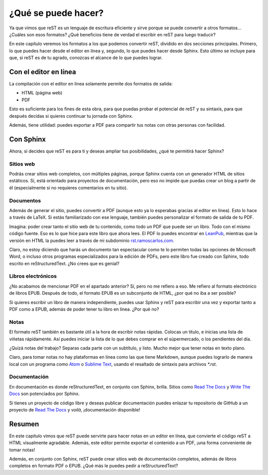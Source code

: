 ¿Qué se puede hacer?
====================



Ya que vimos que reST es un lenguaje de escritura eficiente y sirve porque se puede convertir a otros formatos... ¿Cuáles son esos formatos? ¿Qué beneficios tiene de verdad el escribir en reST para luego traducir?

En este capítulo veremos los formatos a los que podemos convertir reST, dividido en dos secciones principales. Primero, lo que puedes hacer desde el editor en línea y, segundo, lo que puedes hacer desde Sphinx. Esto último se incluye para que, si reST es de tu agrado, conozcas el alcance de lo que puedes lograr.



Con el editor en línea
----------------------



La compilación con el editor en línea solamente permite dos formatos de salida:

+ HTML (página web)
+ PDF

Esto es suficiente para los fines de esta obra, para que puedas probar el potencial de reST y su sintaxis, para que después decidas si quieres continuar tu jornada con Sphinx.

Además, tiene utilidad: puedes exportar a PDF para compartir tus notas con otras personas con facilidad.



Con Sphinx
----------



Ahora, si decides que reST es para ti y deseas ampliar tus posibilidades, ¿qué te permitirá hacer Sphinx?



Sitios web
^^^^^^^^^^



Podrás crear sitios web completos, con múltiples páginas, porque Sphinx cuenta con un generador HTML de sitios estáticos. Sí, está orientado para proyectos de documentación, pero eso no impide que puedas crear un blog a partir de él (especialmente si no requieres comentarios en tu sitio).



Documentos
^^^^^^^^^^



Además de generar el sitio, puedes convertir a PDF (aunque esto ya lo esperabas gracias al editor en línea). Esto lo hace a través de LaTeX. Si estás familiarizado con ese lenguaje, también puedes personalizar el formato de salida de tu PDF.

Imagina: poder crear tanto el sitio web de tu contenido, como todo un PDF que puede ser un libro. Todo con el mismo código fuente. Eso es lo que hice para este libro que ahora lees. El PDF lo puedes encontrar en LeanPub_, mientras que la versión en HTML la puedes leer a través de mi subdominio `rst.ramoscarlos.com`_.

Claro, no estoy diciendo que harás un documento tan espectacular como te lo permiten todas las opciones de Microsoft Word, o incluso otros programas especializados para la edición de PDFs, pero este libro fue creado con Sphinx, todo escrito en reStructuredText. ¿No crees que es genial?



Libros electrónicos
^^^^^^^^^^^^^^^^^^^



¿No acabamos de mencionar PDF en el apartado anterior? Sí, pero no me refiero a eso. Me refiero al formato electrónico de libros EPUB. Después de todo, el formato EPUB es un subconjunto de HTML, ¿por qué no iba a ser posible?

Si quieres escribir un libro de manera independiente, puedes usar Sphinx y reST para escribir una vez y exportar tanto a PDF como a EPUB, además de poder tener tu libro en línea. ¿Por qué no?



Notas
^^^^^



El formato reST también es bastante útil a la hora de escribir notas rápidas. Colocas un título, e inicias una lista de viñetas rápidamente. Así puedes iniciar la lista de lo que debes comprar en el súpermercado, o los pendientes del día.

¿Quizá notas del trabajo? Separas cada parte con un subtítulo, y listo. Mucho mejor que tener notas en texto plano.

Claro, para tomar notas no hay plataformas en línea como las que tiene Markdown, aunque puedes lograrlo de manera local con un programa como Atom_ o `Sublime Text`_, usando el resaltado de sintaxis para archivos *\*.rst*.



Documentación
^^^^^^^^^^^^^



En documentación es donde reStructuredText, en conjunto con Sphinx, brilla. Sitios como `Read The Docs`_ y `Write The Docs`_ son potenciados por Sphinx.

Si tienes un proyecto de código libre y deseas publicar documentación puedes enlazar tu repositorio de GitHub a un proyecto de `Read The Docs`_ y *voilà*, ¡documentación disponible!



Resumen
-------



En este capítulo vimos que reST puede servirte para hacer notas en un editor en línea, que convierte el código reST a HTML visualmente agradable. Además, este editor permite exportar el contenido a un PDF, ¡una forma conveniente de tomar notas!

Además, en conjunto con Sphinx, reST puede crear sitios web de documentación completos, además de libros completos en formato PDF o EPUB. ¿Qué más le puedes pedir a reStructuredText?



.. _Atom: https://atom.io/
.. _Sublime Text: https://www.sublimetext.com/
.. _Read The Docs: https://readthedocs.org/
.. _Write The Docs: https://www.writethedocs.org/
.. _LeanPub: https://leanpub.com/rst/
.. _rst.ramoscarlos.com: http://rst.ramoscarlos.com